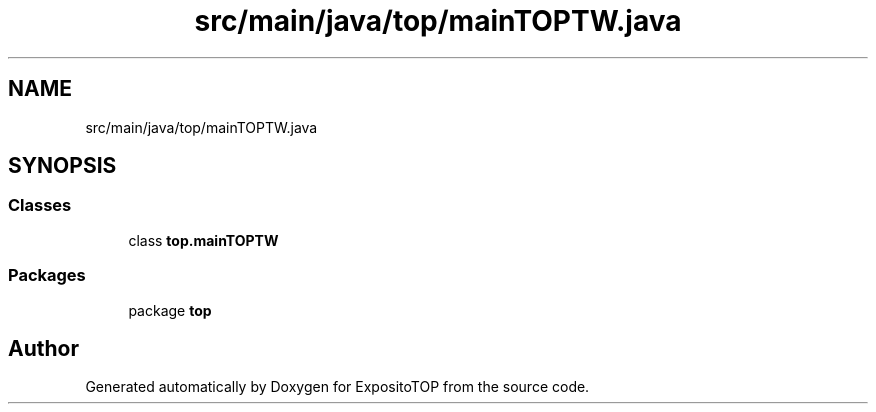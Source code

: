 .TH "src/main/java/top/mainTOPTW.java" 3 "Sat Jan 28 2023" "Version v2" "ExpositoTOP" \" -*- nroff -*-
.ad l
.nh
.SH NAME
src/main/java/top/mainTOPTW.java
.SH SYNOPSIS
.br
.PP
.SS "Classes"

.in +1c
.ti -1c
.RI "class \fBtop\&.mainTOPTW\fP"
.br
.in -1c
.SS "Packages"

.in +1c
.ti -1c
.RI "package \fBtop\fP"
.br
.in -1c
.SH "Author"
.PP 
Generated automatically by Doxygen for ExpositoTOP from the source code\&.
